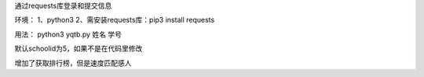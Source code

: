 通过requests库登录和提交信息

环境：
1、python3
2、需安装requests库：pip3 install requests

用法：
python3 yqtb.py 姓名 学号

默认schoolid为5，如果不是在代码里修改

增加了获取排行榜，但是速度匹配感人